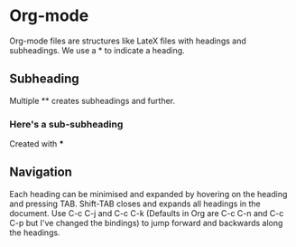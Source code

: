 * Org-mode
Org-mode files are structures like LateX files with headings and subheadings. We use a * to indicate a heading.

** Subheading
Multiple ** creates subheadings and further.

*** Here's a sub-subheading
Created with ***

** Navigation
Each heading can be minimised and expanded by hovering on the heading and pressing TAB. Shift-TAB closes and expands all headings in the document. Use C-c C-j and C-c C-k (Defaults in Org are C-c C-n and C-c C-p but I've changed the bindings) to jump forward and backwards along the headings.
